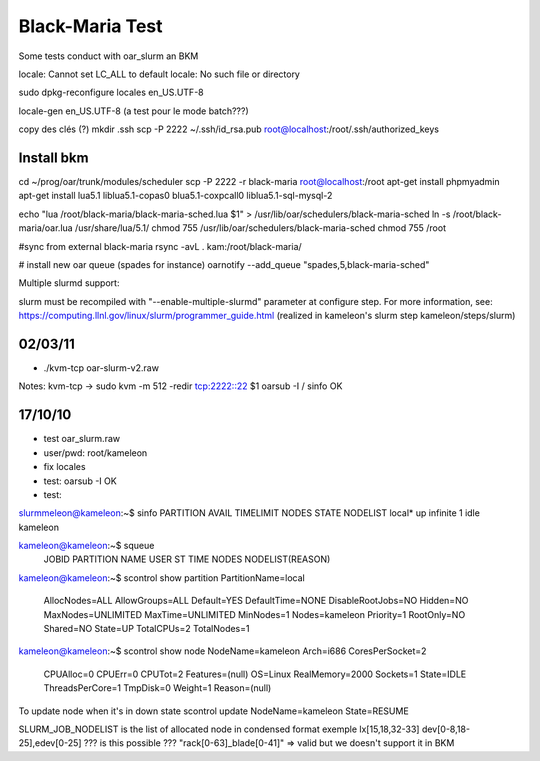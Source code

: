 ==================
 Black-Maria Test
==================

Some tests conduct with oar_slurm an BKM

locale: Cannot set LC_ALL to default locale: No such file or directory

sudo dpkg-reconfigure locales
en_US.UTF-8

locale-gen en_US.UTF-8 (a test pour le mode batch???)


copy des clés (?)
mkdir .ssh
scp -P 2222 ~/.ssh/id_rsa.pub root@localhost:/root/.ssh/authorized_keys


Install bkm
===========
cd ~/prog/oar/trunk/modules/scheduler
scp -P 2222 -r black-maria root@localhost:/root
apt-get install phpmyadmin
apt-get install lua5.1 liblua5.1-copas0 blua5.1-coxpcall0 liblua5.1-sql-mysql-2 

echo "lua /root/black-maria/black-maria-sched.lua \$1" > /usr/lib/oar/schedulers/black-maria-sched
ln -s /root/black-maria/oar.lua /usr/share/lua/5.1/
chmod 755 /usr/lib/oar/schedulers/black-maria-sched
chmod 755 /root


#sync from external black-maria 
rsync -avL . kam:/root/black-maria/

# install new oar queue (spades for instance)
oarnotify --add_queue "spades,5,black-maria-sched"

Multiple slurmd support:

slurm must be recompiled with "--enable-multiple-slurmd" parameter at configure step.
For more information, see:
https://computing.llnl.gov/linux/slurm/programmer_guide.html
(realized in kameleon's slurm step kameleon/steps/slurm)


02/03/11
========
*  ./kvm-tcp oar-slurm-v2.raw 
Notes: kvm-tcp -> sudo kvm -m 512 -redir tcp:2222::22 $1
oarsub -I / sinfo OK


17/10/10
========
* test oar_slurm.raw
* user/pwd: root/kameleon
* fix locales
* test: oarsub -I OK
* test: 

slurmmeleon@kameleon:~$ sinfo
PARTITION AVAIL  TIMELIMIT  NODES  STATE NODELIST
local*       up   infinite      1   idle kameleon


kameleon@kameleon:~$ squeue
  JOBID PARTITION     NAME     USER  ST       TIME  NODES NODELIST(REASON)

kameleon@kameleon:~$  scontrol show partition
PartitionName=local
   AllocNodes=ALL AllowGroups=ALL Default=YES
   DefaultTime=NONE DisableRootJobs=NO Hidden=NO
   MaxNodes=UNLIMITED MaxTime=UNLIMITED MinNodes=1
   Nodes=kameleon
   Priority=1 RootOnly=NO Shared=NO
   State=UP TotalCPUs=2 TotalNodes=1

kameleon@kameleon:~$ scontrol show node
NodeName=kameleon Arch=i686 CoresPerSocket=2
   CPUAlloc=0 CPUErr=0 CPUTot=2 Features=(null)
   OS=Linux RealMemory=2000 Sockets=1
   State=IDLE ThreadsPerCore=1 TmpDisk=0 Weight=1
   Reason=(null)


To update node when it's in down state
scontrol update NodeName=kameleon State=RESUME

SLURM_JOB_NODELIST is the list of allocated node in condensed format exemple
lx[15,18,32-33]
dev[0-8,18-25],edev[0-25] ??? is this possible ???
"rack[0-63]_blade[0-41]" => valid but we doesn't support it in BKM



